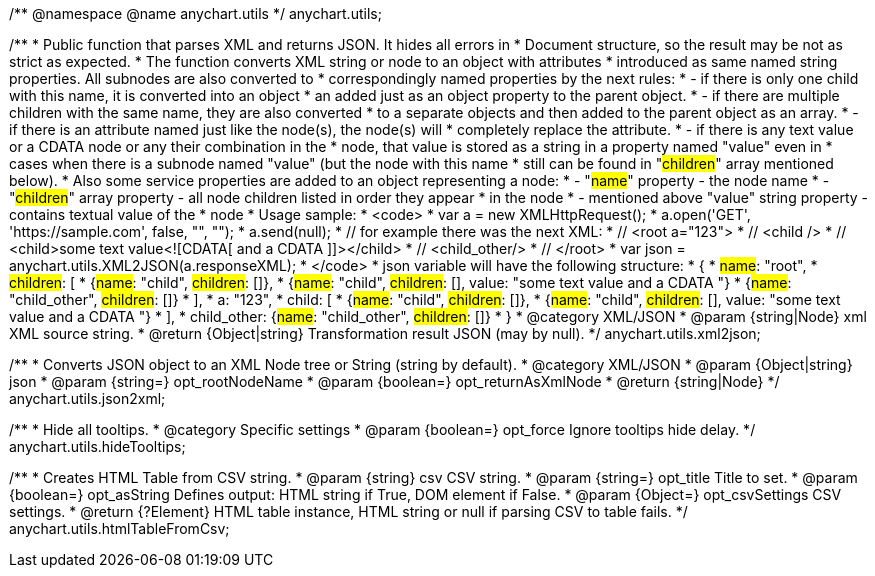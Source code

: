 /**
 @namespace
 @name anychart.utils
 */
anychart.utils;

/**
 * Public function that parses XML and returns JSON. It hides all errors in
 * Document structure, so the result may be not as strict as expected.
 * The function converts XML string or node to an object with attributes
 * introduced as same named string properties. All subnodes are also converted to
 * correspondingly named properties by the next rules:
 * - if there is only one child with this name, it is converted into an object
 *   an added just as an object property to the parent object.
 * - if there are multiple children with the same name, they are also converted
 *   to a separate objects and then added to the parent object as an array.
 * - if there is an attribute named just like the node(s), the node(s) will
 *   completely replace the attribute.
 * - if there is any text value or a CDATA node or any their combination in the
 *   node, that value is stored as a string in a property named "value" even in
 *   cases when there is a subnode named "value" (but the node with this name
 *   still can be found in "#children#" array mentioned below).
 * Also some service properties are added to an object representing a node:
 * - "#name#" property - the node name
 * - "#children#" array property - all node children listed in order they appear
 *   in the node
 * - mentioned above "value" string property - contains textual value of the
 *   node
 * Usage sample:
 * <code>
 *   var a = new XMLHttpRequest();
 *   a.open('GET', 'https://sample.com', false, "", "");
 *   a.send(null);
 *   // for example there was the next XML:
 *   // <root a="123">
 *   //   <child />
 *   //   <child>some text value<![CDATA[   and a CDATA   ]]></child>
 *   //   <child_other/>
 *   // </root>
 *   var json = anychart.utils.XML2JSON(a.responseXML);
 * </code>
 * json variable will have the following structure:
 * {
 *   #name#: "root",
 *   #children#: [
 *      {#name#: "child", #children#: []},
 *      {#name#: "child", #children#: [], value: "some text value   and a CDATA   "}
 *      {#name#: "child_other", #children#: []}
 *   ],
 *   a: "123",
 *   child: [
 *      {#name#: "child", #children#: []},
 *      {#name#: "child", #children#: [], value: "some text value   and a CDATA   "}
 *   ],
 *   child_other: {#name#: "child_other", #children#: []}
 * }
 * @category XML/JSON
 * @param {string|Node} xml XML source string.
 * @return {Object|string} Transformation result JSON (may by null).
 */
anychart.utils.xml2json;

/**
 * Converts JSON object to an XML Node tree or String (string by default).
 * @category XML/JSON
 * @param {Object|string} json
 * @param {string=} opt_rootNodeName
 * @param {boolean=} opt_returnAsXmlNode
 * @return {string|Node}
 */
anychart.utils.json2xml;

/**
 * Hide all tooltips.
 * @category Specific settings
 * @param {boolean=} opt_force Ignore tooltips hide delay.
 */
anychart.utils.hideTooltips;

/**
 * Creates HTML Table from CSV string.
 * @param {string} csv CSV string.
 * @param {string=} opt_title Title to set.
 * @param {boolean=} opt_asString Defines output: HTML string if True, DOM element if False.
 * @param {Object=} opt_csvSettings CSV settings.
 * @return {?Element} HTML table instance, HTML string or null if parsing CSV to table fails.
 */
anychart.utils.htmlTableFromCsv;